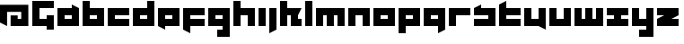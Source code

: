 SplineFontDB: 3.0
FontName: A-Industrial-Black
FullName: A Industrial Black
FamilyName: A Industrial Black
Weight: Black
Copyright: Copyright (c) 2017, Asabina GmbH <type.industrial@asabina.de>
UComments: "A decorative type used in the wordmark for Asabina Gmbh. The type intents to look industrial and resemble some attributes one may find in typefaces associated with sci-fi productions."
FontLog: "2017-9-16: Starting a prototype in FontForge (http://fontforge.org) based on some characters designed in Inkscape"
Version: 0.1
ItalicAngle: 0
UnderlinePosition: -204.395
UnderlineWidth: 102.198
Ascent: 1428
Descent: 620
InvalidEm: 0
LayerCount: 2
Layer: 0 0 "Back" 1
Layer: 1 0 "Fore" 0
XUID: [1021 1019 -1955934214 2614676]
FSType: 0
OS2Version: 0
OS2_WeightWidthSlopeOnly: 0
OS2_UseTypoMetrics: 1
CreationTime: 1505574909
ModificationTime: 1505730398
PfmFamily: 17
TTFWeight: 400
TTFWidth: 5
LineGap: 184
VLineGap: 0
OS2TypoAscent: 0
OS2TypoAOffset: 1
OS2TypoDescent: 0
OS2TypoDOffset: 1
OS2TypoLinegap: 184
OS2WinAscent: 0
OS2WinAOffset: 1
OS2WinDescent: 0
OS2WinDOffset: 1
HheadAscent: 0
HheadAOffset: 1
HheadDescent: 0
HheadDOffset: 1
OS2Vendor: 'PfEd'
MarkAttachClasses: 1
DEI: 91125
LangName: 1033
Encoding: UnicodeBmp
UnicodeInterp: none
NameList: AGL For New Fonts
DisplaySize: -128
AntiAlias: 1
FitToEm: 0
WinInfo: 18 9 10
BeginPrivate: 0
EndPrivate
Grid
2022 2248 m 0
 2022 -1024 l 1024
  Named: "2022"
-202 -606 m 0
 2248 -606 l 1024
  Named: "s3"
-200 -404 m 0
 2248 -404 l 1024
  Named: "s2"
-200 -202 m 0
 2248 -202 l 1024
  Named: "s1"
-200 1414 m 0
 2248 1414 l 1024
  Named: "n7"
-200 1212 m 0
 2248 1212 l 1024
  Named: "n6"
-200 1010 m 0
 2248 1010 l 1024
  Named: "n5"
-200 808 m 0
 2248 808 l 1024
  Named: "n4"
-200 606 m 0
 2248 606 l 1024
  Named: "n3"
-200 404 m 0
 2248 404 l 1024
  Named: "n2"
-200 202 m 0
 2248 202 l 1024
  Named: "n1"
202 2248 m 0
 202 -1024 l 1024
  Named: "204"
406 2248 m 0
 406 -1024 l 1024
  Named: "406"
608 2248 m 0
 608 -1024 l 1024
  Named: "608"
1820 2248 m 0
 1820 -1024 l 1024
  Named: "1820"
1618 2248 m 0
 1618 -1024 l 1024
  Named: "1618"
1416 2248 m 0
 1416 -1024 l 1024
  Named: "1416"
810 2248 m 4
 810 -1024 l 1024
  Named: "810"
1214 2248 m 0
 1214 -1024 l 1024
  Named: "1214"
1024 2248 m 0
 1024 -1024 l 1024
  Named: "center"
EndSplineSet
TeXData: 1 0 0 346030 173015 115343 0 1048576 115343 783286 444596 497025 792723 393216 433062 380633 303038 157286 324010 404750 52429 2506097 1059062 262144
BeginChars: 65537 30

StartChar: a
Encoding: 97 97 0
Width: 1429
VWidth: 0
Flags: HW
HStem: 0 409<409 818> 613 409<409 818>
LayerCount: 2
Fore
SplineSet
409 409 m 1
 541 409 686 409 818 409 c 1
 818 613 l 1
 681 613 546 613 409 613 c 1
 409 409 l 1
0 0 m 1
 0 341 0 681 0 1022 c 1
 272 1022 546 1022 818 1022 c 1
 818 1226 l 1
 1227 1022 l 1
 1227 0 l 1
 818 0 409 0 0 0 c 1
EndSplineSet
EndChar

StartChar: s
Encoding: 115 115 1
Width: 1429
VWidth: 0
Flags: HW
HStem: 0 409<0 818> 613 409<0 91 409 818>
LayerCount: 2
Fore
SplineSet
0 0 m 25
 0 409 l 17
 272 409 546 409 818 409 c 9
 818 613 l 25
 0 613 l 25
 0 1022 l 17
 129 1085 262 1151 409 1226 c 9
 409 1022 l 17
 681 1022 955 1022 1227 1022 c 9
 1227 0 l 25
 0 0 l 25
EndSplineSet
EndChar

StartChar: b
Encoding: 98 98 2
Width: 1429
VWidth: 0
Flags: HW
HStem: 0 409<409 818> 613 409<409 818> 1411 20G<0 409>
VStem: 0 409<409 613 1022 1431>
LayerCount: 2
Fore
SplineSet
409 613 m 25
 409 409 l 25
 818 409 l 25
 818 613 l 25
 409 613 l 25
0 1431 m 25
 409 1431 l 25
 409 1022 l 25
 1227 1022 l 25
 1227 0 l 25
 0 0 l 25
 0 1431 l 25
EndSplineSet
EndChar

StartChar: i
Encoding: 105 105 3
Width: 611
VWidth: 0
Flags: HW
HStem: 0 21G<0 409> 1002 20G<0 409>
VStem: 0 409<0 1022>
LayerCount: 2
Fore
SplineSet
0 0 m 25
 0 1022 l 25
 409 1022 l 25
 409 0 l 25
 0 0 l 25
EndSplineSet
EndChar

StartChar: n
Encoding: 110 110 4
Width: 1429
VWidth: 0
Flags: HW
HStem: 0 21G<0 409 818 1227> 613 409<409 818>
VStem: 0 409<0 613> 818 409<0 613>
LayerCount: 2
Fore
SplineSet
0 0 m 25
 0 1022 l 25
 1227 1022 l 25
 1227 0 l 25
 818 0 l 25
 818 613 l 25
 409 613 l 25
 409 0 l 25
 0 0 l 25
EndSplineSet
EndChar

StartChar: q
Encoding: 113 113 5
Width: 1429
VWidth: 0
Flags: HW
HStem: -409 21G<818 858> 0 409<409 818> 613 409<409 818>
VStem: 818 409<-204 0 409 613>
LayerCount: 2
Fore
SplineSet
409 409 m 25
 818 409 l 25
 818 613 l 17
 681 613 546 613 409 613 c 9
 409 409 l 25
0 0 m 1
 0 1022 l 25
 1227 1022 l 1
 1227 -204 l 1
 818 -409 l 1
 818 0 l 1
 0 0 l 1
EndSplineSet
EndChar

StartChar: c
Encoding: 99 99 6
Width: 1429
VWidth: 0
Flags: HW
HStem: 0 409<409 1227> 613 409<409 1227>
LayerCount: 2
Fore
SplineSet
0 0 m 25
 0 1022 l 25
 1227 1022 l 25
 1227 613 l 25
 409 613 l 25
 409 409 l 25
 1227 409 l 25
 1227 0 l 25
 0 0 l 25
EndSplineSet
EndChar

StartChar: d
Encoding: 100 100 7
Width: 1429
VWidth: 0
Flags: HW
HStem: 0 409<409 818> 613 409<409 818> 1411 20G<818 1227>
VStem: 818 409<409 613 1022 1431>
LayerCount: 2
Fore
SplineSet
409 613 m 9
 409 409 l 25
 818 409 l 25
 818 613 l 17
 681 613 546 613 409 613 c 9
0 0 m 25
 0 1022 l 25
 818 1022 l 25
 818 1431 l 25
 1227 1431 l 25
 1227 0 l 25
 0 0 l 25
EndSplineSet
EndChar

StartChar: e
Encoding: 101 101 8
Width: 1429
VWidth: 0
Flags: HW
HStem: 0 409<409 818> 613 409<409 818>
LayerCount: 2
Fore
SplineSet
409 613 m 25
 409 409 l 17
 546 409 681 409 818 409 c 9
 818 613 l 25
 409 613 l 25
0 0 m 25
 0 1022 l 25
 1227 1022 l 25
 1227 0 l 25
 409 0 l 25
 409 -204 l 25
 0 0 l 25
EndSplineSet
EndChar

StartChar: f
Encoding: 102 102 9
Width: 1429
VWidth: 0
Flags: HW
HStem: -409 21G<369 409> 0 409<409 818> 613 409<409 1227>
VStem: 0 409<-204 0 409 613>
LayerCount: 2
Fore
SplineSet
0 1022 m 25
 1227 1022 l 25
 1227 613 l 25
 409 613 l 25
 409 409 l 1
 1227 409 l 25
 1227 0 l 25
 409 0 l 1
 409 -409 l 25
 0 -204 l 25
 0 1022 l 25
EndSplineSet
EndChar

StartChar: g
Encoding: 103 103 10
Width: 1429
VWidth: 0
Flags: HW
HStem: -613 409<0 409 818 1227> 613 409<409 818>
VStem: 0 1226<-613 -204 0 409 613 1022>
LayerCount: 2
Fore
SplineSet
409 409 m 25
 818 409 l 25
 818 613 l 17
 681 613 546 613 409 613 c 9
 409 409 l 25
1227 -613 m 1
 511 -613 l 25
 511 -204 l 25
 818 -204 l 25
 818 0 l 25
 0 0 l 1
 0 1022 l 1
 409 1022 818 1022 1227 1022 c 1
 1227 -613 l 1
EndSplineSet
EndChar

StartChar: h
Encoding: 104 104 11
Width: 1429
VWidth: 0
Flags: HW
HStem: 0 21G<0 409 818 1227> 613 409<409 818> 1411 20G<0 409>
VStem: 0 409<0 613 1022 1431> 818 409<0 613>
LayerCount: 2
Fore
SplineSet
0 0 m 25
 0 1431 l 25
 409 1431 l 25
 409 1022 l 25
 1227 1022 l 25
 1227 0 l 25
 818 0 l 25
 818 613 l 25
 409 613 l 25
 409 0 l 25
 0 0 l 25
EndSplineSet
EndChar

StartChar: j
Encoding: 106 106 12
Width: 611
VWidth: 0
Flags: HW
HStem: -409 21G<0 41> 1002 20G<0 409>
VStem: 0 409<-204 1022>
LayerCount: 2
Fore
SplineSet
0 1022 m 25
 409 1022 l 25
 409 -204 l 25
 0 -409 l 25
 0 1022 l 25
EndSplineSet
EndChar

StartChar: k
Encoding: 107 107 13
Width: 1429
VWidth: 0
Flags: HW
HStem: 0 21G<0 409 613 1227> 613 409<409 613 1022 1227> 1411 20G<0 409>
VStem: 0 409<0 613 1022 1431> 613 613<0 409>
LayerCount: 2
Fore
SplineSet
1022 613 m 29
 1022 409 l 25
 1227 409 l 25
 1227 0 l 25
 613 0 l 25
 613 613 l 25
 409 613 l 25
 409 0 l 25
 0 0 l 25
 0 1431 l 25
 409 1431 l 25
 409 1022 l 25
 1227 1022 l 25
 1022 613 l 29
EndSplineSet
EndChar

StartChar: l
Encoding: 108 108 14
Width: 611
VWidth: 0
Flags: HW
HStem: 0 21G<0 409> 1411 20G<0 409>
VStem: 0 409<0 1431>
LayerCount: 2
Fore
SplineSet
0 0 m 25
 0 1431 l 25
 409 1431 l 25
 409 0 l 25
 0 0 l 25
EndSplineSet
EndChar

StartChar: m
Encoding: 109 109 15
Width: 1837
VWidth: 0
Flags: HW
HStem: 0 21G<0 409 613 1022 1227 1635> 613 409<409 613 1022 1227>
VStem: 0 409<0 613> 613 409<0 613> 1227 409<0 613>
CounterMasks: 1 38
LayerCount: 2
Fore
SplineSet
0 0 m 25
 0 1022 l 25
 1635 1022 l 25
 1635 0 l 25
 1227 0 l 25
 1227 613 l 25
 1022 613 l 25
 1022 0 l 25
 613 0 l 25
 613 613 l 25
 409 613 l 25
 409 0 l 25
 0 0 l 25
EndSplineSet
EndChar

StartChar: o
Encoding: 111 111 16
Width: 1429
VWidth: 0
Flags: HW
HStem: 0 409<409 818> 613 409<409 818>
LayerCount: 2
Fore
SplineSet
409 409 m 25
 818 409 l 25
 818 613 l 17
 681 613 546 613 409 613 c 9
 409 409 l 25
0 0 m 25
 0 1022 l 25
 1227 1022 l 25
 1227 0 l 25
 0 0 l 25
EndSplineSet
EndChar

StartChar: p
Encoding: 112 112 17
Width: 1429
VWidth: 0
Flags: HW
HStem: -409 21G<0 409> 0 409<409 818> 613 409<409 818>
VStem: 0 409<-409 0 409 613>
LayerCount: 2
Fore
SplineSet
409 409 m 25
 818 409 l 25
 818 613 l 17
 681 613 546 613 409 613 c 9
 409 409 l 25
0 -409 m 1
 0 1022 l 25
 1227 1022 l 25
 1227 0 l 17
 409 0 l 1
 409 -409 l 1
 0 -409 l 1
EndSplineSet
EndChar

StartChar: r
Encoding: 114 114 18
Width: 1429
VWidth: 0
Flags: HW
HStem: 0 21G<0 409> 613 409<409 1227>
VStem: 0 409<0 613>
LayerCount: 2
Fore
SplineSet
0 0 m 25
 0 1022 l 25
 1227 1022 l 25
 1227 613 l 25
 409 613 l 25
 409 0 l 25
 0 0 l 25
EndSplineSet
EndChar

StartChar: t
Encoding: 116 116 19
Width: 1429
VWidth: 0
Flags: HW
HStem: 0 409<409 1227> 613 409<409 818> 1411 20G<369 409>
VStem: 0 409<409 613 1022 1226>
LayerCount: 2
Fore
SplineSet
0 0 m 17
 0 406 0 820 0 1226 c 9
 409 1431 l 25
 409 1022 l 1
 1227 1022 l 1
 1227 613 l 5
 409 613 l 1
 409 409 l 25
 1227 409 l 25
 1227 0 l 25
 0 0 l 17
EndSplineSet
EndChar

StartChar: u
Encoding: 117 117 20
Width: 1429
VWidth: 0
Flags: HW
HStem: 0 409<409 818> 1002 20G<0 409 818 1227>
VStem: 0 409<409 1022> 818 409<409 1022>
LayerCount: 2
Fore
SplineSet
0 0 m 25
 0 1022 l 25
 409 1022 l 25
 409 409 l 25
 818 409 l 25
 818 1022 l 25
 1227 1022 l 25
 1227 -204 l 25
 818 0 l 25
 0 0 l 25
EndSplineSet
EndChar

StartChar: v
Encoding: 118 118 21
Width: 1429
VWidth: 0
Flags: HW
HStem: 0 409<409 818> 1002 20G<0 409 818 1227>
VStem: 0 409<409 1022> 818 409<409 1022>
LayerCount: 2
Fore
SplineSet
0 0 m 25
 0 1022 l 25
 409 1022 l 25
 409 409 l 25
 818 409 l 25
 818 1022 l 25
 1227 1022 l 25
 1227 0 l 25
 0 0 l 25
EndSplineSet
EndChar

StartChar: w
Encoding: 119 119 22
Width: 1837
VWidth: 0
Flags: HW
HStem: 0 409<409 613 1022 1227> 1002 20G<0 409 613 1022 1227 1635>
VStem: 0 409<409 1022> 613 409<409 1022> 1227 409<409 1022>
CounterMasks: 1 38
LayerCount: 2
Fore
SplineSet
0 0 m 25
 0 1022 l 25
 409 1022 l 25
 409 409 l 25
 613 409 l 25
 613 1022 l 25
 1022 1022 l 25
 1022 409 l 25
 1227 409 l 25
 1227 1022 l 25
 1635 1022 l 25
 1635 0 l 25
 0 0 l 25
EndSplineSet
EndChar

StartChar: x
Encoding: 120 120 23
Width: 1429
VWidth: 0
Flags: HW
HStem: 0 409<0 409 818 1227> 613 409<0 409 818 1227>
LayerCount: 2
Fore
SplineSet
0 0 m 25
 0 409 l 25
 409 409 l 25
 409 613 l 25
 0 613 l 25
 0 1022 l 25
 1227 1022 l 25
 1227 613 l 25
 818 613 l 25
 818 409 l 25
 1227 409 l 25
 1227 0 l 25
 0 0 l 25
EndSplineSet
EndChar

StartChar: y
Encoding: 121 121 24
Width: 1429
VWidth: 0
Flags: HW
HStem: -613 409<409 818> 0 409<409 818> 1002 20G<0 409 818 1227>
VStem: 0 409<409 1022> 818 409<-204 0 409 1022>
LayerCount: 2
Fore
SplineSet
0 0 m 25
 0 1022 l 25
 409 1022 l 25
 409 409 l 25
 818 409 l 25
 818 1022 l 25
 1227 1022 l 25
 1227 -613 l 25
 409 -613 l 25
 409 -204 l 25
 818 -204 l 25
 818 0 l 25
 0 0 l 25
EndSplineSet
EndChar

StartChar: z
Encoding: 122 122 25
Width: 1429
VWidth: 0
Flags: HW
HStem: 0 409<818 1227> 613 409<0 409>
LayerCount: 2
Fore
SplineSet
1227 1022 m 25
 1227 613 l 1
 818 409 l 1
 1227 409 l 1
 1227 0 l 25
 0 0 l 25
 0 409 l 25
 409 613 l 25
 0 613 l 25
 0 1022 l 25
 1227 1022 l 25
EndSplineSet
EndChar

StartChar: space
Encoding: 32 32 26
Width: 808
VWidth: 0
Flags: HW
LayerCount: 2
EndChar

StartChar: G
Encoding: 71 71 27
Width: 1429
VWidth: 0
Flags: HW
LayerCount: 2
Fore
SplineSet
0 0 m 25
 0 1431 l 25
 1227 1431 l 25
 1227 1022 l 25
 409 1022 l 25
 409 409 l 25
 820 409 l 25
 820 613 l 1
 1227 613 l 29
 1227 -204 l 1
 818 -204 l 25
 818 0 l 25
 0 0 l 25
EndSplineSet
EndChar

StartChar: at
Encoding: 64 64 28
Width: 1838
VWidth: 0
Flags: HWO
LayerCount: 2
Fore
SplineSet
606 606 m 1
 606 0 l 5
 1616 0 l 1
 1616 1212 l 1
 0 1212 l 1
 0 202 l 1
 404 0 l 1
 404 808 l 1
 1212 808 l 1
 1212 404 l 1
 1010 404 l 1
 1010 606 l 1
 606 606 l 1
EndSplineSet
EndChar

StartChar: .notdef
Encoding: 65536 -1 29
Width: 2047
VWidth: 0
Flags: HW
HStem: 0 204<615 1433> 1022 204<615 1433>
VStem: 411 204<204 1022> 1433 204<204 1022>
LayerCount: 2
Fore
SplineSet
1433 204 m 25
 1433 1022 l 17
 1161 1022 887 1022 615 1022 c 9
 615 204 l 25
 1433 204 l 25
411 0 m 25
 411 1226 l 25
 1637 1226 l 25
 1637 0 l 25
 411 0 l 25
EndSplineSet
Comment: "Montserrat defines the .notdef glyph beyond the Unicode most-significant character (0xFFFF) to have the address 0x10000.+AAoACgAA-http://unicode.org/charts/PDF/U25A0.pdf+AAoA-https://www.microsoft.com/typography/otspec/recom.htm"
EndChar
EndChars
EndSplineFont
